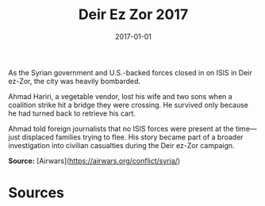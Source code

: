 #+TITLE: Deir Ez Zor 2017
#+DATE: 2017-01-01
#+HUGO_BASE_DIR: ../../
#+HUGO_SECTION: essays
#+HUGO_TAGS: Civilians
#+EXPORT_FILE_NAME: 43-11-Deir-ez-Zor-2017.org
#+LOCATION: Syria
#+YEAR: 2017


As the Syrian government and U.S.-backed forces closed in on ISIS in Deir ez-Zor, the city was heavily bombarded.

Ahmad Hariri, a vegetable vendor, lost his wife and two sons when a coalition strike hit a bridge they were crossing. He survived only because he had turned back to retrieve his cart.

Ahmad told foreign journalists that no ISIS forces were present at the time—just displaced families trying to flee. His story became part of a broader investigation into civilian casualties during the Deir ez-Zor campaign.

**Source:** [Airwars](https://airwars.org/conflict/syria/)

* Sources
:PROPERTIES:
:EXPORT_EXCLUDE: t
:END:
